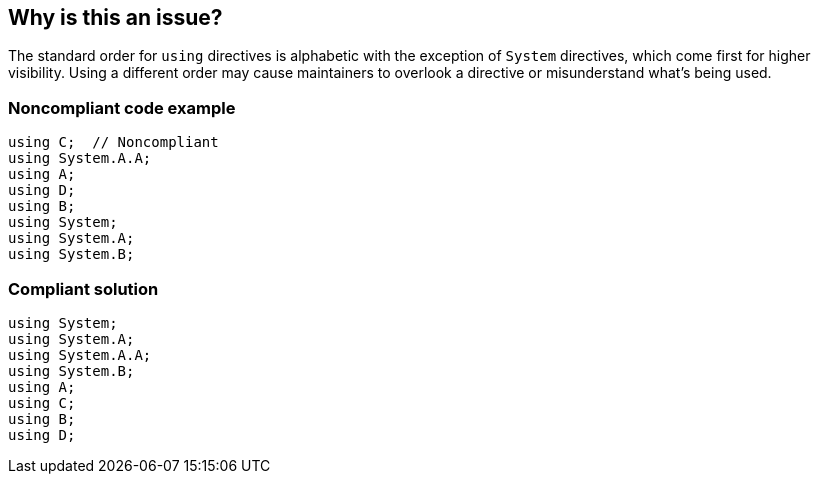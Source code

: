 == Why is this an issue?

The standard order for ``++using++`` directives is alphabetic with the exception of ``++System++`` directives, which come first for higher visibility. Using a different order may cause maintainers to overlook a directive or misunderstand what's being used.


=== Noncompliant code example

[source,csharp]
----
using C;  // Noncompliant
using System.A.A;
using A;
using D;
using B;
using System;
using System.A;
using System.B;
----


=== Compliant solution

[source,csharp]
----
using System;
using System.A;
using System.A.A;
using System.B;
using A;
using C;
using B;
using D;
----

ifdef::env-github,rspecator-view[]

'''
== Implementation Specification
(visible only on this page)

=== Message

Reorder these "using" directives to put "System" directives first, then sub-sort alphabetically.


=== Highlighting

first out-of-order directive


endif::env-github,rspecator-view[]
